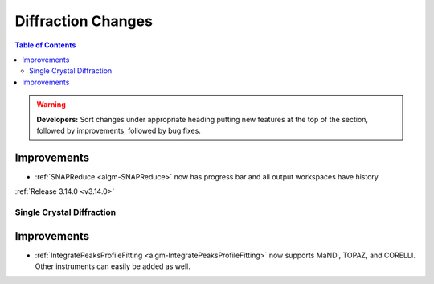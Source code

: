 ===================
Diffraction Changes
===================

.. contents:: Table of Contents
   :local:

.. warning:: **Developers:** Sort changes under appropriate heading
    putting new features at the top of the section, followed by
    improvements, followed by bug fixes.

Improvements
############

- :ref:`SNAPReduce <algm-SNAPReduce>` now has progress bar and all output workspaces have history

:ref:`Release 3.14.0 <v3.14.0>`


Single Crystal Diffraction
--------------------------

Improvements
############

- :ref:`IntegratePeaksProfileFitting <algm-IntegratePeaksProfileFitting>` now supports MaNDi, TOPAZ, and CORELLI. Other instruments can easily be added as well.
